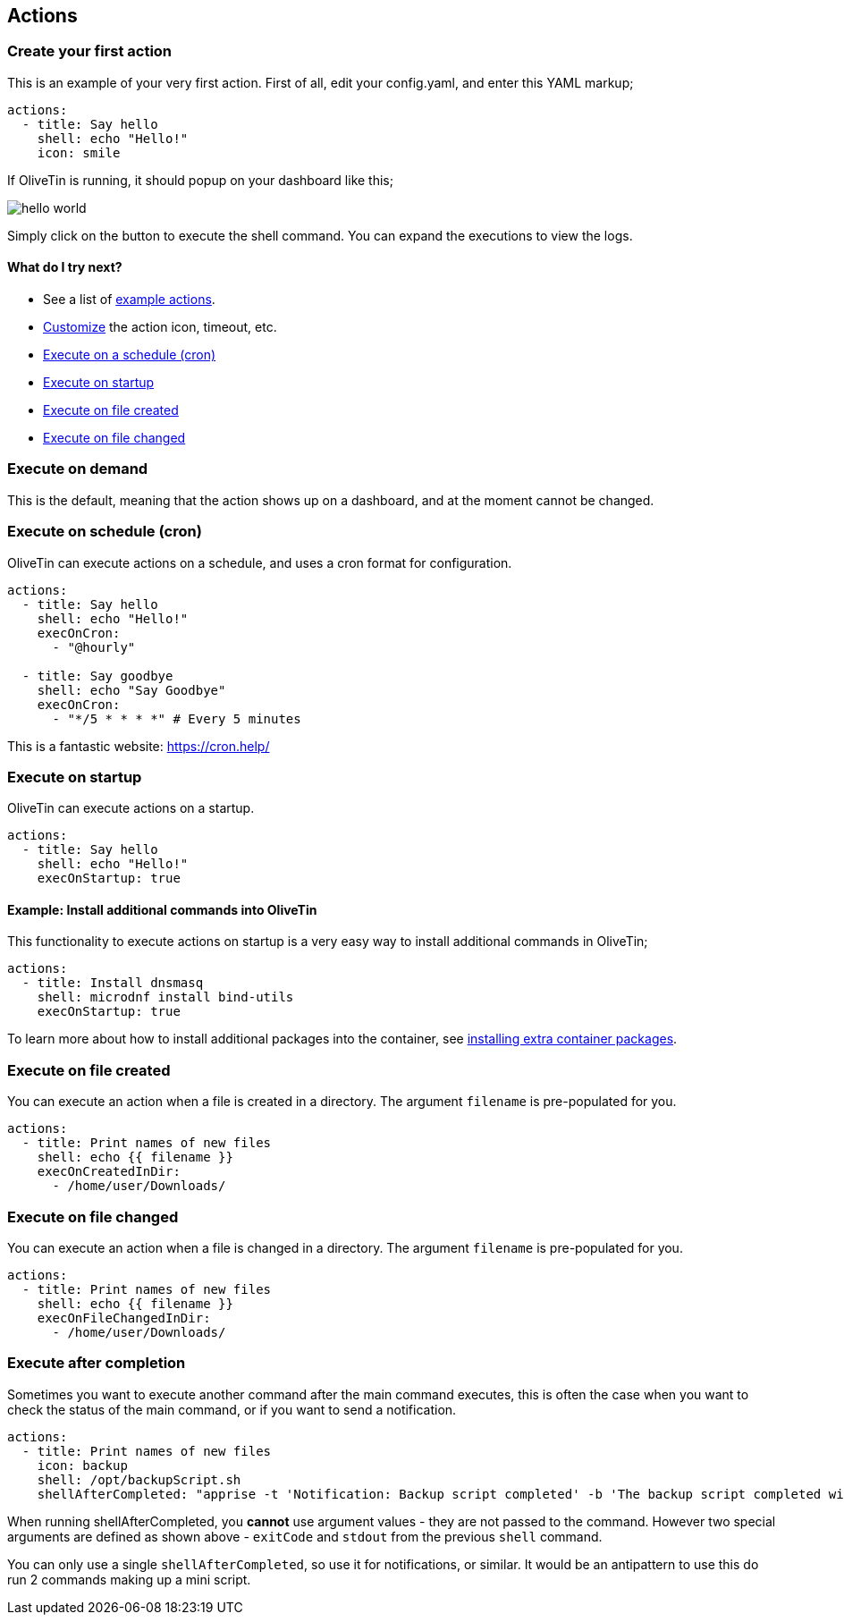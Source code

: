[#actions]
== Actions

[#create-your-first-action]
=== Create your first action

This is an example of your very first action. First of all, edit your config.yaml, and enter this YAML markup;

----
actions:
  - title: Say hello
    shell: echo "Hello!"
    icon: smile
----

If OliveTin is running, it should popup on your dashboard like this; 

image::images/hello-world.png[]

Simply click on the button to execute the shell command. You can expand the executions to view the logs.

==== What do I try next?

* See a list of <<examples,example actions>>.
* <<action-customisation,Customize>> the action icon, timeout, etc.
* <<exec-cron,Execute on a schedule (cron)>>
* <<exec-startup,Execute on startup>>
* <<exec-file-created,Execute on file created>>
* <<exec-file-changed,Execute on file changed>>

[#exec-on-demand]
=== Execute on demand

This is the default, meaning that the action shows up on a dashboard, and at the moment cannot be changed.

[#exec-cron]
=== Execute on schedule (cron)

OliveTin can execute actions on a schedule, and uses a cron format for configuration.

----
actions:
  - title: Say hello
    shell: echo "Hello!"
    execOnCron: 
      - "@hourly"

  - title: Say goodbye
    shell: echo "Say Goodbye"
    execOnCron:
      - "*/5 * * * *" # Every 5 minutes
----

This is a fantastic website: https://cron.help/

[#exec-startup]
=== Execute on startup

OliveTin can execute actions on a startup. 

----
actions:
  - title: Say hello
    shell: echo "Hello!"
    execOnStartup: true 
----

[#dnf-startup]
==== Example: Install additional commands into OliveTin

This functionality to execute actions on startup is a very easy way to install additional commands in OliveTin;

----
actions:
  - title: Install dnsmasq
    shell: microdnf install bind-utils
    execOnStartup: true
----

To learn more about how to install additional packages into the container, see <<container-dnf,installing extra container packages>>.

[#exec-file-created]
=== Execute on file created

You can execute an action when a file is created in a directory. The argument `filename` is pre-populated for you.

----
actions:
  - title: Print names of new files
    shell: echo {{ filename }}
    execOnCreatedInDir:
      - /home/user/Downloads/
----

[#exec-file-changed]
=== Execute on file changed

You can execute an action when a file is changed in a directory. The argument `filename` is pre-populated for you.

----
actions:
  - title: Print names of new files
    shell: echo {{ filename }}
    execOnFileChangedInDir:
      - /home/user/Downloads/
----

[#after-completion]
=== Execute after completion

Sometimes you want to execute another command after the main command executes, this is often the case when you want to check the status of the main command, or if you want to send a notification.

----
actions:
  - title: Print names of new files
    icon: backup
    shell: /opt/backupScript.sh
    shellAfterCompleted: "apprise -t 'Notification: Backup script completed' -b 'The backup script completed with code {{ exitCode}}. The log is: \n {{ stdout }} '"
----

When running shellAfterCompleted, you *cannot* use argument values - they are not passed to the command. However two special arguments are defined as shown above - `exitCode` and `stdout` from the previous `shell` command. 

You can only use a single `shellAfterCompleted`, so use it for notifications, or similar. It would be an antipattern to use this do run 2 commands making up a mini script.
